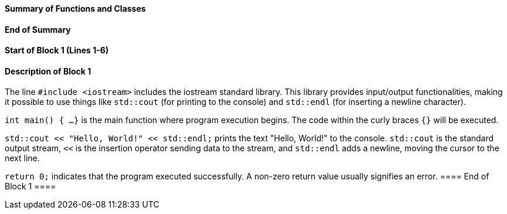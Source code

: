 ==== Summary of Functions and Classes ====

==== End of Summary ====

==== Start of Block 1 (Lines 1-6) ====

==== Description of Block 1 ====
The line `#include <iostream>` includes the iostream standard library.
 This library provides input/output functionalities,  making it possible to use things like `std::cout` (for printing to the console) and `std::endl` (for inserting a newline character).

`int main() { ...
}` is the main function where program execution begins.
 The code within the curly braces `{}` will be executed.

`std::cout << "Hello, World!" << std::endl;` prints the text "Hello, World!" to the console.
 `std::cout` is the standard output stream, `<<` is the insertion operator sending data to the stream, and `std::endl` adds a newline, moving the cursor to the next line.

`return 0;` indicates that the program executed successfully.
 A non-zero return value usually signifies an error.
==== End of Block 1 ====
